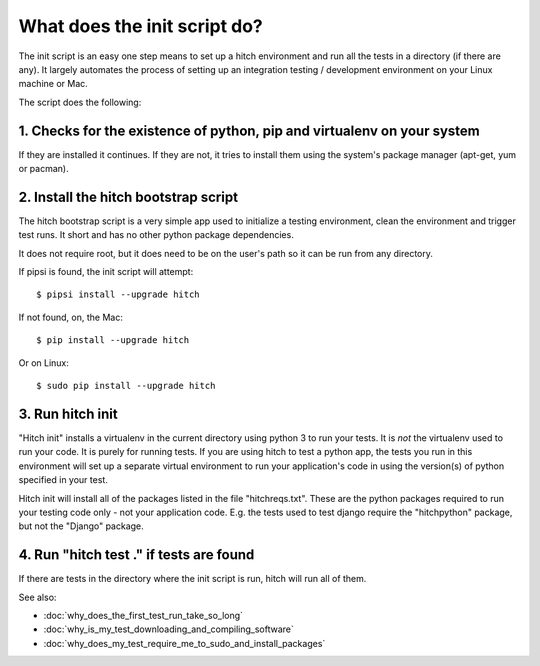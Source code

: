 What does the init script do?
=============================

The init script is an easy one step means to set up a hitch environment and run
all the tests in a directory (if there are any). It largely automates the process
of setting up an integration testing / development environment on your Linux
machine or Mac.

The script does the following:


1. Checks for the existence of python, pip and virtualenv on your system
------------------------------------------------------------------------

If they are installed it continues. If they are not, it tries to install them using
the system's package manager (apt-get, yum or pacman).


2. Install the hitch bootstrap script
-------------------------------------

The hitch bootstrap script is a very simple app used to initialize a testing
environment, clean the environment and trigger test runs. It short and has no
other python package dependencies.

It does not require root, but it does need to be on the user's path so it can
be run from any directory.

If pipsi is found, the init script will attempt::

  $ pipsi install --upgrade hitch

If not found, on, the Mac::

  $ pip install --upgrade hitch

Or on Linux::

  $ sudo pip install --upgrade hitch


3. Run hitch init
-----------------

"Hitch init" installs a virtualenv in the current directory using python 3 to run your tests.
It is *not* the virtualenv used to run your code. It is purely for running tests. If you
are using hitch to test a python app, the tests you run in this environment will
set up a separate virtual environment to run your application's code in using the
version(s) of python specified in your test.

Hitch init will install all of the packages listed in the file "hitchreqs.txt". These
are the python packages required to run your testing code only - not your application code.
E.g. the tests used to test django require the "hitchpython" package, but not the "Django"
package.


4. Run "hitch test ." if tests are found
----------------------------------------

If there are tests in the directory where the init script is run, hitch will run all
of them.

See also:

* :doc:`why_does_the_first_test_run_take_so_long`
* :doc:`why_is_my_test_downloading_and_compiling_software`
* :doc:`why_does_my_test_require_me_to_sudo_and_install_packages`
